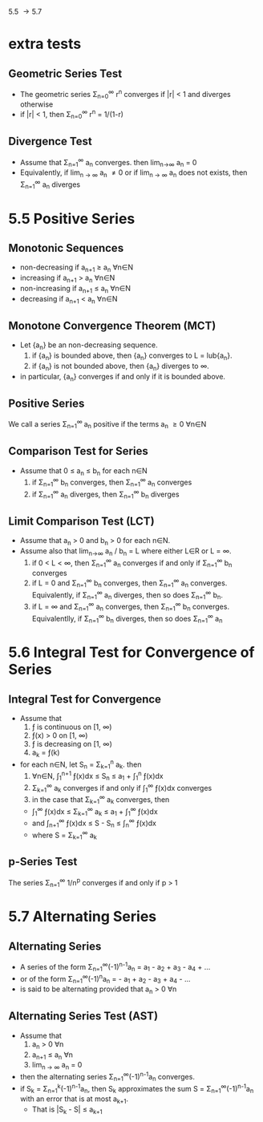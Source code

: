 5.5 \to 5.7
* extra tests
** Geometric Series Test
   - The geometric series \Sigma_{n=0}^{\infin} r^{n} converges if |r| < 1 and diverges otherwise
   - if |r| < 1, then \Sigma_{n=0}^{\infin} r^{n} = 1/(1-r)
** Divergence Test
   - Assume that \Sigma_{n=1}^{\infin} a_{n} converges. then lim_{n\to\infin} a_{n} = 0
   - Equivalently, if lim_{n \to \infin} a_{n} \ne 0 or if lim_{n \to \infin} a_{n} does not exists, then \Sigma_{n=1}^{\infin} a_{n} diverges
* 5.5 Positive Series
** Monotonic Sequences
   - non-decreasing if a_{n+1} \ge a_{n} \forall{}n\in{}N
   - increasing if a_{n+1} > a_{n} \forall{}n\in{}N
   - non-increasing if a_{n+1} \le a_{n} \forall{}n\in{}N
   - decreasing if a_{n+1} < a_{n} \forall{}n\in{}N
** Monotone Convergence Theorem (MCT)
   - Let {a_{n}} be an non-decreasing sequence.
     1. if {a_{n}} is bounded above, then {a_{n}} converges to L = lub{a_{n}}.
     2. if {a_{n}} is not bounded above, then {a_{n}} diverges to \infin.
   - in particular, {a_{n}} converges if and only if it is bounded above.
** Positive Series
   We call a series \Sigma_{n=1}^{\infin }a_{n} positive if the terms a_{n} \ge 0 \forall{}n\in{}N
** Comparison Test for Series
   - Assume that 0 \le a_{n} \le b_{n} for each n\in{}N
     1. if \Sigma_{n=1}^{\infin} b_{n} converges, then \Sigma_{n=1}^{\infin} a_{n} converges
     2. if \Sigma_{n=1}^{\infin} a_{n} diverges, then \Sigma_{n=1}^{\infin} b_{n} diverges
** Limit Comparison Test (LCT)
   - Assume that a_{n} > 0 and b_{n} > 0 for each n\in{}N.
   - Assume also that lim_{n->\infin} a_{n} / b_{n} = L where either L\in{}R or L = \infin.
     1. if 0 < L < \infin, then \Sigma_{n=1}^{\infin} a_{n} converges if and only if \Sigma_{n=1}^{\infin} b_{n} converges
     2. if L = 0 and \Sigma_{n=1}^{\infin} b_{n} converges, then \Sigma_{n=1}^{\infin} a_{n} converges. Equivalently, if \Sigma_{n=1}^{\infin} a_{n} diverges, then so does \Sigma_{n=1}^{\infin} b_{n}.
     3. if L = \infin and \Sigma_{n=1}^{\infin} a_{n} converges, then \Sigma_{n=1}^{\infin} b_{n} converges. Equivalentlly, if \Sigma_{n=1}^{\infin} b_{n} diverges, then so does \Sigma_{n=1}^{\infin} a_{n}
* 5.6 Integral Test for Convergence of Series
** Integral Test for Convergence
   - Assume that 
     1. \fnof is continuous on [1, \infin)
     2. \fnof(x) > 0 on [1, \infin)
     3. \fnof is decreasing on [1, \infin)
     4. a_{k} = \fnof(k) 
   - for each n\in{}N, let S_{n} = \Sigma_{k=1}^{n} a_{k}. then
     1. \forall{}n\in{}N, \int_{1}^{n+1} \fnof(x)dx \le S_{n} \le a_{1} + \int_{1}^{n} \fnof(x)dx
     2. \Sigma_{k=1}^{\infin} a_{k} converges if and only if \int_{1}^{\infin} \fnof(x)dx converges
     3. in the case that \Sigma_{k=1}^{\infin} a_{k} converges, then
	- \int_{1}^{\infin} \fnof(x)dx \le \Sigma_{k=1}^{\infin} a_{k} \le a_{1} + \int_{1}^{\infin} \fnof(x)dx
	- and \int_{n+1}^{\infin} \fnof(x)dx \le S - S_{n} \le \int_{n}^{\infin} \fnof(x)dx
	- where S = \Sigma_{k=1}^{\infin} a_{k}
** p-Series Test
   The series \Sigma_{n=1}^{\infin} 1/n^{p} converges if and only if p > 1
* 5.7 Alternating Series
** Alternating Series
   - A series of the form \Sigma_{n=1}^{\infin}(-1)^{n-1}a_{n} = a_{1} - a_{2} + a_{3} - a_{4} + ...
   - or of the form \Sigma_{n=1}^{\infin}(-1)^{n}a_{n} = - a_{1} + a_{2} - a_{3} + a_{4} - ...
   - is said to be alternating provided that a_{n} > 0 \forall{}n
** Alternating Series Test (AST)
   - Assume that 
     1. a_{n} > 0 \forall{}n
     2. a_{n+1} \le a_{n} \forall{}n
     3. lim_{n \to \infin} a_{n} = 0
   - then the alternating series \Sigma_{n=1}^{\infin}(-1)^{n-1}a_{n} converges.
   - if S_{k} = \Sigma_{n=1}^{k}(-1)^{n-1}a_{n}, then S_{k} approximates the sum S = \Sigma_{n=1}^{\infin}(-1)^{n-1}a_{n} with an error that is at most a_{k+1}. 
     - That is |S_{k} - S| \le a_{k+1}





















